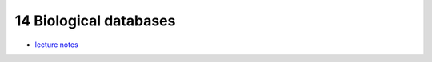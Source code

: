 14 Biological databases
========================
- `lecture notes <./_static/14_biological_databases.pdf>`_